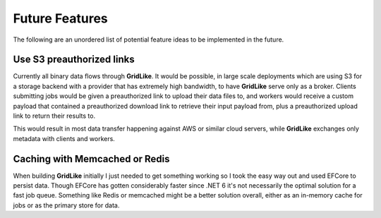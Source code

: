 ===============
Future Features
===============

The following are an unordered list of potential feature ideas to be implemented in the future.

Use S3 preauthorized links
--------------------------

Currently all binary data flows through **GridLike**. It would be possible, in large scale deployments which are using S3 for a storage backend with a provider that has extremely high bandwidth, to have **GridLike** serve only as a broker.  Clients submitting jobs would be given a preauthorized link to upload their data files to, and workers would receive a custom payload that contained a preauthorized download link to retrieve their input payload from, plus a preauthorized upload link to return their results to.

This would result in most data transfer happening against AWS or similar cloud servers, while **GridLike** exchanges only metadata with clients and workers.

Caching with Memcached or Redis
-------------------------------

When building **GridLike** initially I just needed to get something working so I took the easy way out and used EFCore to persist data. Though EFCore has gotten considerably faster since .NET 6 it's not necessarily the optimal solution for a fast job queue.  Something like Redis or memcached might be a better solution overall, either as an in-memory cache for jobs or as the primary store for data.  

